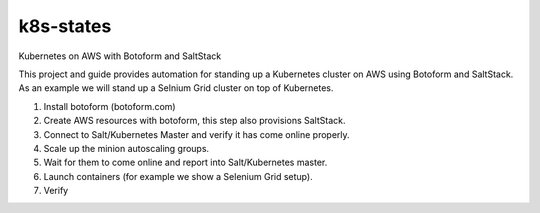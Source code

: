 k8s-states
#############

Kubernetes on AWS with Botoform and SaltStack

This project and guide provides automation for standing up a Kubernetes cluster on AWS using Botoform and SaltStack. As an example we will stand up a Selnium Grid cluster on top of Kubernetes.

#. Install botoform (botoform.com)

#. Create AWS resources with botoform, this step also provisions SaltStack.

#. Connect to Salt/Kubernetes Master and verify it has come online properly.

#. Scale up the minion autoscaling groups.

#. Wait for them to come online and report into Salt/Kubernetes master.

#. Launch containers (for example we show a Selenium Grid setup).

#. Verify
